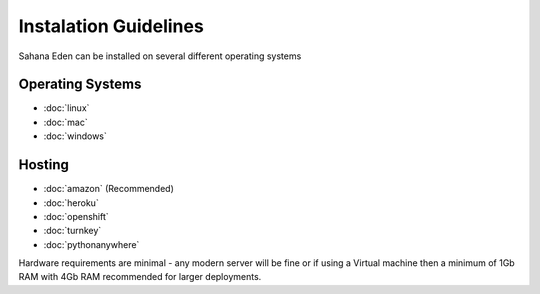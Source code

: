 Instalation Guidelines
===================

Sahana Eden can be installed on several different operating systems

Operating Systems
----------------
- :doc:`linux`
- :doc:`mac`
- :doc:`windows`

Hosting
----------------
- :doc:`amazon` (Recommended)
- :doc:`heroku`
- :doc:`openshift`
- :doc:`turnkey`
- :doc:`pythonanywhere`

Hardware requirements are minimal - any modern server will be fine or if using a Virtual machine then a minimum of 1Gb RAM with 4Gb RAM recommended for larger deployments.
